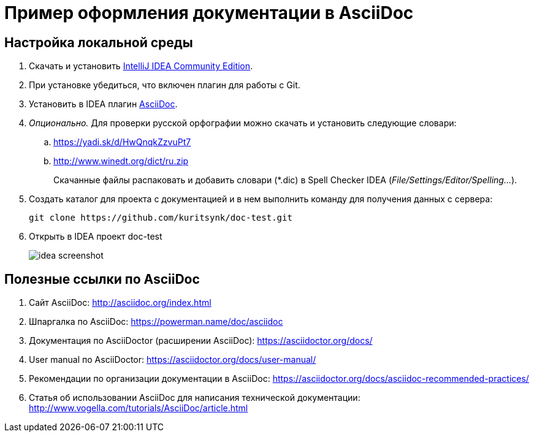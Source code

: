 = Пример оформления документации в AsciiDoc

== Настройка локальной среды

. Скачать и установить https://www.jetbrains.com/idea/download/[IntelliJ IDEA Community Edition].

. При установке убедиться, что включен плагин для работы с Git.

. Установить в IDEA плагин https://plugins.jetbrains.com/plugin/7391-asciidoc[AsciiDoc].

. _Опционально._ Для проверки русской орфографии можно скачать и установить следующие словари:
    .. https://yadi.sk/d/HwQnqkZzvuPt7
    .. http://www.winedt.org/dict/ru.zip
+
Скачанные файлы распаковать и добавить словари (*.dic) в Spell Checker IDEA (_File/Settings/Editor/Spelling..._).

. Создать каталог для проекта с документацией и в нем выполнить команду для получения данных с сервера:
+
```
git clone https://github.com/kuritsynk/doc-test.git
```

. Открыть в IDEA проект doc-test
+
image::src/docs/images/idea-screenshot.png[]



== Полезные ссылки по AsciiDoc

. Сайт AsciiDoc: http://asciidoc.org/index.html
. Шпаргалка по AsciiDoc: https://powerman.name/doc/asciidoc
. Документация по AsciiDoctor (расширении AsciiDoc): https://asciidoctor.org/docs/
. User manual по AsciiDoctor: https://asciidoctor.org/docs/user-manual/
. Рекомендации по организации документации в AsciiDoc: https://asciidoctor.org/docs/asciidoc-recommended-practices/
. Статья об использовании AsciiDoc для написания технической документации: http://www.vogella.com/tutorials/AsciiDoc/article.html